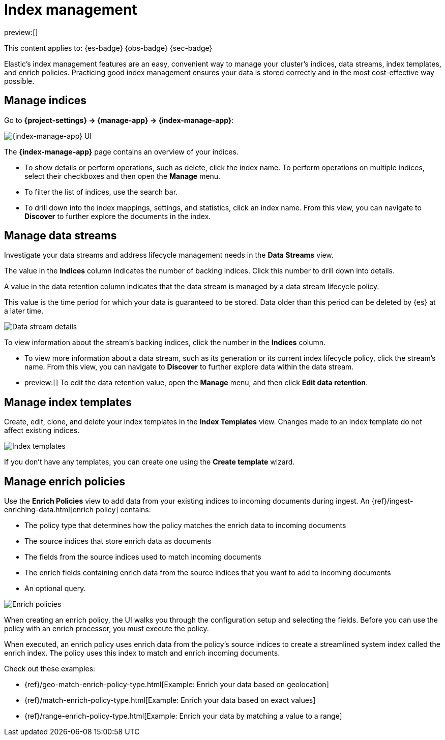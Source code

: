 [[index-management]]
= Index management

:description: Perform CRUD operations on indices and data streams. View index settings, mappings, and statistics.
:keywords: serverless, Elasticsearch, Observability, Security

preview:[]

This content applies to: {es-badge} {obs-badge} {sec-badge}

Elastic's index management features are an easy, convenient way to manage your cluster's indices, data streams, index templates, and enrich policies.
Practicing good index management ensures your data is stored correctly and in the most cost-effective way possible.

////
/* <DocLink id="enElasticsearchReferenceDataStreams">data streams</DocLink> , and <DocLink id="enElasticsearchReferenceIndexTemplates">index
templates</DocLink>. */
////

////
/*
## What you'll learn

You'll learn how to:

* View and edit index settings.
* View mappings and statistics for an index.
* Perform index-level operations, such as refreshes.
* View and manage data streams.
* Create index templates to automatically configure new data streams and indices.

TBD: Are these RBAC requirements valid for serverless?

## Required permissions

If you use {es} {security-features}, the following <DocLink id="enElasticsearchReferenceSecurityPrivileges">security privileges</DocLink> are required:

* The `monitor` cluster privilege to access Elastic's **{index-manage-app}** features.
* The `view_index_metadata` and `manage` index privileges to view a data stream
  or index's data.

* The `manage_index_templates` cluster privilege to manage index templates.

To add these privileges, go to **Management → Custom Roles**.

*/
////

[discrete]
[[index-management-manage-indices]]
== Manage indices

Go to **{project-settings} → {manage-app} → {index-manage-app}**:

[role="screenshot"]
image::images/index-management-indices.png[{index-manage-app} UI]

// TO-DO: This screenshot needs to be refreshed since it doesn't show all of the pertinent tabs

The **{index-manage-app}** page contains an overview of your indices.

////
/*
TBD: Do these badges exist in serverless?
Badges indicate if an index is a <DocLink id="enElasticsearchReferenceCcrPutFollow">follower index</DocLink>, a
<DocLink id="enElasticsearchReferenceRollupGetRollupIndexCaps">rollup index</DocLink>, or <DocLink id="enElasticsearchReferenceUnfreezeIndexApi">frozen</DocLink>. Clicking a badge narrows the list to only indices of that type. */
////

* To show details or perform operations, such as delete, click the index name. To perform operations
on multiple indices, select their checkboxes and then open the **Manage** menu.
* To filter the list of indices, use the search bar.
* To drill down into the index mappings, settings, and statistics, click an index name. From this view, you can navigate to **Discover** to further explore the documents in the index.

// <DocLink id="enElasticsearchReferenceIndexModules" section="index-settings">settings</DocLink>, <DocLink id="enElasticsearchReferenceMapping">mapping</DocLink>

// ![{index-manage-app} UI](../images/index-management_index_details.png)

// TO-DO: This screenshot needs to be refreshed since it doesn't show the appropriate context

[discrete]
[[index-management-manage-data-streams]]
== Manage data streams

Investigate your data streams and address lifecycle management needs in the **Data Streams** view.

The value in the **Indices** column indicates the number of backing indices. Click this number to drill down into details.

A value in the data retention column indicates that the data stream is managed by a data stream lifecycle policy.

This value is the time period for which your data is guaranteed to be stored. Data older than this period can be deleted by
{es} at a later time.

[role="screenshot"]
image::images/management-data-stream.png[Data stream details]

To view information about the stream's backing indices, click the number in the **Indices** column.

* To view more information about a data stream, such as its generation or its
current index lifecycle policy, click the stream's name. From this view, you can navigate to **Discover** to
further explore data within the data stream.
* preview:[] To edit the data retention value, open the **Manage** menu, and then click **Edit data retention**.

////
/*
TO-DO: This screenshot is not accurate since it contains several toggles that don't exist in serverless.
![Backing index](../images/index-mgmt-management_index_data_stream_backing_index.png)
*/
////

[discrete]
[[index-management-manage-index-templates]]
== Manage index templates

Create, edit, clone, and delete your index templates in the **Index Templates** view. Changes made to an index template do not affect existing indices.

[role="screenshot"]
image::images/index-management-index-templates.png[Index templates]

// TO-DO: This screenshot is missing some tabs that exist in serverless

If you don't have any templates, you can create one using the **Create template** wizard.

////
/*
TO-DO: This walkthrough needs to be tested and updated for serverless.
### Try it: Create an index template

In this tutorial, you'll create an index template and use it to configure two
new indices.

**Step 1. Add a name and index pattern**

1. In the **Index Templates** view, open the **Create template** wizard.

 ![Create wizard](../images/index-mgmt/-index-mgmt-management_index_create_wizard.png)

1. In the **Name** field, enter `my-index-template`.

1. Set **Index pattern** to `my-index-*` so the template matches any index
  with that index pattern.

1. Leave **Data Stream**, **Priority**, **Version**, and **_meta field** blank or as-is.

**Step 2. Add settings, mappings, and aliases**

1. Add <DocLink id="enElasticsearchReferenceIndicesComponentTemplate">component templates</DocLink> to your index template.

  Component templates are pre-configured sets of mappings, index settings, and
  aliases you can reuse across multiple index templates. Badges indicate
  whether a component template contains mappings (*M*), index settings (*S*),
  aliases (*A*), or a combination of the three.

  Component templates are optional. For this tutorial, do not add any component
  templates.

  ![Component templates page](../images/index-mgmt/-index-mgmt-management_index_component_template.png)

1. Define index settings. These are optional. For this tutorial, leave this
  section blank.

1. Define a mapping that contains an <DocLink id="enElasticsearchReferenceObject">object</DocLink> field named `geo` with a
  child  <DocLink id="enElasticsearchReferenceGeoPoint">`geo_point`</DocLink> field named `coordinates`:

 ![Mapped fields page](../images/index-mgmt/-index-mgmt-management-index-templates-mappings.png)

  Alternatively, you can click the **Load JSON** link and define the mapping as JSON:

  ```js
  {
  "properties": {
  "geo": {
  "properties": {
  "coordinates": {
  "type": "geo_point"
  }
  }
  }
  }

  ```
  \\ NOTCONSOLE

  You can create additional mapping configurations in the **Dynamic templates** and
  **Advanced options** tabs. For this tutorial, do not create any additional
  mappings.

1. Define an alias named `my-index`:

  ```js
  {
  "my-index": {}
  }
  ```
  \\ NOTCONSOLE

1. On the review page, check the summary. If everything looks right, click
  **Create template**.

**Step 3. Create new indices**

You’re now ready to create new indices using your index template.

1. Index the following documents to create two indices:
  `my-index-000001` and `my-index-000002`.

  ```console
  POST /my-index-000001/_doc
  {
  "@timestamp": "2019-05-18T15:57:27.541Z",
  "ip": "225.44.217.191",
  "extension": "jpg",
  "response": "200",
  "geo": {
  "coordinates": {
  "lat": 38.53146222,
  "lon": -121.7864906
  }
  },
  "url": "https://media-for-the-masses.theacademyofperformingartsandscience.org/uploads/charles-fullerton.jpg"
  }

  POST /my-index-000002/_doc
  {
  "@timestamp": "2019-05-20T03:44:20.844Z",
  "ip": "198.247.165.49",
  "extension": "php",
  "response": "200",
  "geo": {
  "coordinates": {
  "lat": 37.13189556,
  "lon": -76.4929875
  }
  },
  "memory": 241720,
  "url": "https://theacademyofperformingartsandscience.org/people/type:astronauts/name:laurel-b-clark/profile"
  }
  ```

1. Use the <DocLink id="enElasticsearchReferenceIndicesGetIndex">get index API</DocLink> to view the configurations for the
  new indices. The indices were configured using the index template you created
  earlier.

  ```console
  GET /my-index-000001,my-index-000002
  ```
  \\ TEST[continued]
*/
////

////
/*
TO-DO:This page is missing information about the "Component templates" tab.
*/
////

[discrete]
[[index-management-manage-enrich-policies]]
== Manage enrich policies

Use the **Enrich Policies** view to add data from your existing indices to incoming documents during ingest.
An {ref}/ingest-enriching-data.html[enrich policy] contains:

* The policy type that determines how the policy matches the enrich data to incoming documents
* The source indices that store enrich data as documents
* The fields from the source indices used to match incoming documents
* The enrich fields containing enrich data from the source indices that you want to add to incoming documents
* An optional query.

[role="screenshot"]
image::images/management-enrich-policies.png[Enrich policies]

When creating an enrich policy, the UI walks you through the configuration setup and selecting the fields.
Before you can use the policy with an enrich processor, you must execute the policy.

When executed, an enrich policy uses enrich data from the policy's source indices
to create a streamlined system index called the enrich index. The policy uses this index to match and enrich incoming documents.

Check out these examples:

* {ref}/geo-match-enrich-policy-type.html[Example: Enrich your data based on geolocation]
* {ref}/match-enrich-policy-type.html[Example: Enrich your data based on exact values]
* {ref}/range-enrich-policy-type.html[Example: Enrich your data by matching a value to a range]
